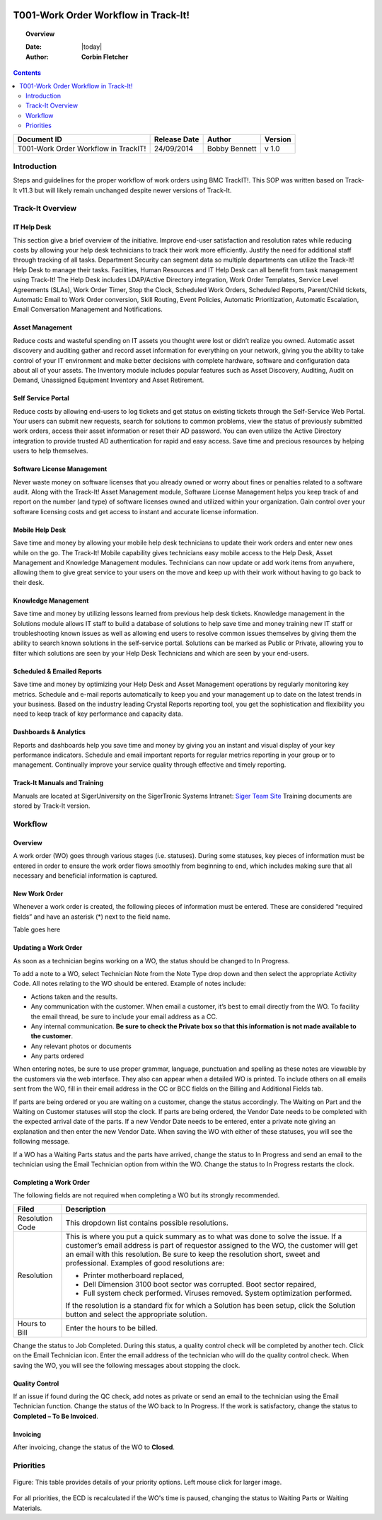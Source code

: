 .. figure:: image/siger.jpg
   :height: 300px
   :width: 300px    
   :scale: 85 %
   :align: center

#####################################
T001-Work Order Workflow in Track-It!
#####################################
.. topic:: Overview

   :Date: |today|
   :Author: **Corbin Fletcher**


.. contents:: 
   :depth: 2


+------------+------------+-----------+------------+
| Document   | Release    | Author    | Version    |
| ID         | Date       |           |            |
+============+============+===========+============+
| T001-Work  | 24/09/2014 | Bobby     | v 1.0      |
| Order      |            | Bennett   |            |
| Workflow in|            |           |            |
| TrackIT!   |            |           |            |  
+------------+------------+-----------+------------+

.. versionadded::  v 1.0

*************
Introduction
*************
Steps and guidelines for the proper workflow of work orders using BMC TrackIT!. This SOP was written based on Track-It v11.3 but will likely remain unchanged despite newer versions of Track-It.


******************
Track-It Overview
******************

IT Help Desk
=============
This section give a brief overview of the initiative. Improve end-user satisfaction and resolution rates while reducing costs by allowing your help desk technicians to track their work more efficiently. Justify the need for additional staff through tracking of all tasks. Department Security can segment data so multiple departments can utilize the Track-It! Help Desk to manage their tasks. Facilities, Human Resources and IT Help Desk can all benefit from task management using Track-It! The Help Desk includes LDAP/Active Directory integration, Work Order Templates, Service Level Agreements (SLAs), Work Order Timer, Stop the Clock, Scheduled Work Orders, Scheduled Reports, Parent/Child tickets, Automatic Email to Work Order conversion, Skill Routing, Event Policies, Automatic Prioritization, Automatic Escalation, Email Conversation Management and Notifications.

Asset Management
================
Reduce costs and wasteful spending on IT assets you thought were lost or didn’t realize you owned. Automatic asset discovery and auditing gather and record asset information for everything on your network, giving you the ability to take control of your IT environment and make better decisions with complete hardware, software and configuration data about all of your assets. The Inventory module includes popular features such as Asset Discovery, Auditing, Audit on Demand, Unassigned
Equipment Inventory and Asset Retirement.

Self Service Portal
===================
Reduce costs by allowing end-users to log tickets and get status on existing tickets through the Self-Service Web Portal. Your users can submit new requests, search for solutions to common problems, view the status of previously submitted work orders, access their asset information or reset their AD password. You can even utilize the Active Directory integration to provide trusted AD authentication for rapid and easy access. Save time and precious resources by helping users to help themselves.

Software License Management
===========================
Never waste money on software licenses that you already owned or worry about fines or penalties related to a software audit. Along with the Track-It! Asset Management module, Software License Management helps you keep track of and report on the number (and type) of software licenses owned and utilized within your organization. Gain control over your software licensing costs and get access to instant and accurate license information.

Mobile Help Desk
================
Save time and money by allowing your mobile help desk technicians to update their work orders and enter new ones while on the go. The Track-It! Mobile capability gives technicians easy mobile access to the Help Desk, Asset Management and Knowledge Management modules. Technicians can now update or add work items from anywhere, allowing them to give great service to your users on the move and keep up with their work without having to go back to their desk.

Knowledge Management
====================
Save time and money by utilizing lessons learned from previous help desk tickets. Knowledge management in the Solutions module allows IT staff to build a database of solutions to help save time and money training new IT staff or troubleshooting known issues as well as allowing end users to resolve common issues themselves by giving them the ability to search known solutions in the self-service portal. Solutions can be marked as Public or Private, allowing you to filter which solutions are seen by your Help Desk Technicians and which are seen by your end-users.

Scheduled & Emailed Reports
===========================
Save time and money by optimizing your Help Desk and Asset Management operations by regularly monitoring key metrics. Schedule and e-mail reports automatically to keep you and your management up to date on the latest trends in your business. Based on the industry leading Crystal Reports reporting tool, you get the sophistication and flexibility you need to keep track of key performance and capacity data.

Dashboards & Analytics
======================
Reports and dashboards help you save time and money by giving you an instant and visual display of your key performance indicators. Schedule and email important reports for regular metrics reporting in your group or to management. Continually improve your service quality through effective and timely reporting.

Track-It Manuals and Training 
=============================
Manuals are located at SigerUniversity on the SigerTronic Systems Intranet: `Siger Team Site <https://sigertronicsystems.sharepoint.com/SigerUniversity>`_ Training documents are stored by Track-It version.

*********
Workflow
*********

Overview
========
A work order (WO) goes through various stages (i.e. statuses). During some statuses, key pieces of information must be entered in order to ensure the work order flows smoothly from beginning to end, which includes making sure that all necessary and beneficial information is captured.

New Work Order
==============
Whenever a work order is created, the following pieces of information must be entered. These are considered “required fields” and have an asterisk (*) next to the field name.

Table goes here 

Updating a Work Order
======================
As soon as a technician begins working on a WO, the status should be changed to In Progress.

To add a note to a WO, select Technician Note from the Note Type drop down and then select the appropriate Activity Code. All notes relating to the WO should be entered. Example of notes include:

* Actions taken and the results.

* Any communication with the customer. When email a customer, it’s best to email directly from the WO. To facility the email thread, be sure to include your email address as a CC.

* Any internal communication. **Be sure to check the Private box so that this information is not made available to the customer**.

* Any relevant photos or documents

* Any parts ordered

When entering notes, be sure to use proper grammar, language, punctuation and spelling as these notes are viewable by the customers via the web interface. They also can appear when a detailed WO is printed. To include others on all emails sent from the WO, fill in their email address in the CC or BCC fields on the Billing and Additional Fields tab.

If parts are being ordered or you are waiting on a customer, change the status accordingly. The Waiting on Part and the Waiting on Customer statuses will stop the clock. If parts are being ordered, the Vendor Date needs to be completed with the expected arrival date of the parts. If a new Vendor Date needs to be entered, enter a private note giving an explanation and then enter the new Vendor Date. When saving the WO with either of these statuses, you will see the following message.

If a WO has a Waiting Parts status and the parts have arrived, change the status to In Progress and send an email to the technician using the Email Technician option from within the WO. Change the status to In Progress restarts the clock.

Completing a Work Order
=======================
The following fields are not required when completing a WO but its strongly recommended.

+------------+----------------------------------------+
| Filed      | Description                            |
|            |                                        |
+============+========================================+
| Resolution | This dropdown list contains possible   | 
| Code       | resolutions.                           |
+------------+----------------------------------------+
| Resolution | This is where you put a quick summary  |
|            | as to what was done to solve the issue.| 
|            | If a customer’s email address is part  |
|            | of requestor assigned to the WO, the   |
|            | customer will get an email with this   |
|            | resolution. Be sure to keep the        |
|            | resolution short, sweet and            |
|            | professional. Examples of good         | 
|            | resolutions are:                       | 
|            |                                        |
|            | - Printer motherboard replaced,        | 
|            | - Dell Dimension 3100 boot sector      |
|            |   was corrupted. Boot sector           |
|            |   repaired,                            |
|            | - Full system check performed.         |
|            |   Viruses removed. System optimization |
|            |   performed.                           |
|            |                                        |
|            | If the resolution is a standard fix for| 
|            | which a Solution has been setup, click |
|            | the Solution button and select the     |
|            | appropriate solution.                  |
|            |                                        | 
|            |                                        |
+------------+----------------------------------------+
| Hours to   | Enter the hours to be billed.          |
| Bill       |                                        |
+------------+----------------------------------------+


Change the status to Job Completed. During this status, a quality control check will be completed by another tech. Click on the Email Technician icon. Enter the email address of the technician who will do the quality control check. When saving the WO, you will see the following messages about stopping the clock.

Quality Control
===============
If an issue if found during the QC check, add notes as private or send an email to the technician using the Email Technician function. Change the status of the WO back to In Progress. If the work is satisfactory, change the status to **Completed – To Be Invoiced**.

Invoicing
=========
After invoicing, change the status of the WO to **Closed**.

***********
Priorities 
***********

.. figure:: image/siger-tab-04_001.jpg
   :height: 500px
   :width: 850px    
   :scale: 100 %
   :align: center
   :figclass: align-center

   Figure: This table provides details of your priority options. Left mouse click for larger image. 


For all priorities, the ECD is recalculated if the WO's time is paused, changing the status to Waiting Parts or Waiting Materials.


